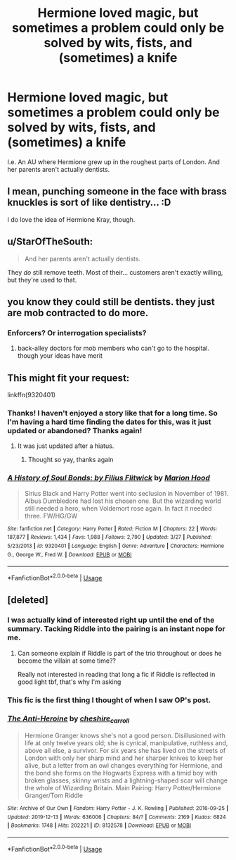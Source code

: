 #+TITLE: Hermione loved magic, but sometimes a problem could only be solved by wits, fists, and (sometimes) a knife

* Hermione loved magic, but sometimes a problem could only be solved by wits, fists, and (sometimes) a knife
:PROPERTIES:
:Author: Dux-El52
:Score: 72
:DateUnix: 1587310364.0
:DateShort: 2020-Apr-19
:FlairText: Prompt
:END:
I.e. An AU where Hermione grew up in the roughest parts of London. And her parents aren't actually dentists.


** I mean, punching someone in the face with brass knuckles is sort of like dentistry... :D

I do love the idea of Hermione Kray, though.
:PROPERTIES:
:Author: Avalon1632
:Score: 44
:DateUnix: 1587316759.0
:DateShort: 2020-Apr-19
:END:


** u/StarOfTheSouth:
#+begin_quote
  And her parents aren't actually dentists.
#+end_quote

They /do/ still remove teeth. Most of their... customers aren't exactly willing, but they're used to that.
:PROPERTIES:
:Author: StarOfTheSouth
:Score: 17
:DateUnix: 1587358589.0
:DateShort: 2020-Apr-20
:END:


** you know they could still be dentists. they just are mob contracted to do more.
:PROPERTIES:
:Author: jmchiop
:Score: 6
:DateUnix: 1587368275.0
:DateShort: 2020-Apr-20
:END:

*** Enforcers? Or interrogation specialists?
:PROPERTIES:
:Author: jjgoto
:Score: 1
:DateUnix: 1587369997.0
:DateShort: 2020-Apr-20
:END:

**** back-alley doctors for mob members who can't go to the hospital. though your ideas have merit
:PROPERTIES:
:Author: jmchiop
:Score: 2
:DateUnix: 1587382951.0
:DateShort: 2020-Apr-20
:END:


** This might fit your request:

linkffn(9320401)
:PROPERTIES:
:Author: Starfox5
:Score: 9
:DateUnix: 1587314710.0
:DateShort: 2020-Apr-19
:END:

*** Thanks! I haven't enjoyed a story like that for a long time. So I'm having a hard time finding the dates for this, was it just updated or abandoned? Thanks again!
:PROPERTIES:
:Author: branmacmorn
:Score: 2
:DateUnix: 1587429122.0
:DateShort: 2020-Apr-21
:END:

**** It was just updated after a hiatus.
:PROPERTIES:
:Author: Starfox5
:Score: 3
:DateUnix: 1587443438.0
:DateShort: 2020-Apr-21
:END:

***** Thought so yay, thanks again
:PROPERTIES:
:Author: branmacmorn
:Score: 1
:DateUnix: 1587445249.0
:DateShort: 2020-Apr-21
:END:


*** [[https://www.fanfiction.net/s/9320401/1/][*/A History of Soul Bonds: by Filius Flitwick/*]] by [[https://www.fanfiction.net/u/4616218/Marion-Hood][/Marion Hood/]]

#+begin_quote
  Sirius Black and Harry Potter went into seclusion in November of 1981. Albus Dumbledore had lost his chosen one. But the wizarding world still needed a hero, when Voldemort rose again. In fact it needed three. FW/HG/GW
#+end_quote

^{/Site/:} ^{fanfiction.net} ^{*|*} ^{/Category/:} ^{Harry} ^{Potter} ^{*|*} ^{/Rated/:} ^{Fiction} ^{M} ^{*|*} ^{/Chapters/:} ^{22} ^{*|*} ^{/Words/:} ^{187,877} ^{*|*} ^{/Reviews/:} ^{1,434} ^{*|*} ^{/Favs/:} ^{1,988} ^{*|*} ^{/Follows/:} ^{2,790} ^{*|*} ^{/Updated/:} ^{3/27} ^{*|*} ^{/Published/:} ^{5/23/2013} ^{*|*} ^{/id/:} ^{9320401} ^{*|*} ^{/Language/:} ^{English} ^{*|*} ^{/Genre/:} ^{Adventure} ^{*|*} ^{/Characters/:} ^{Hermione} ^{G.,} ^{George} ^{W.,} ^{Fred} ^{W.} ^{*|*} ^{/Download/:} ^{[[http://www.ff2ebook.com/old/ffn-bot/index.php?id=9320401&source=ff&filetype=epub][EPUB]]} ^{or} ^{[[http://www.ff2ebook.com/old/ffn-bot/index.php?id=9320401&source=ff&filetype=mobi][MOBI]]}

--------------

*FanfictionBot*^{2.0.0-beta} | [[https://github.com/tusing/reddit-ffn-bot/wiki/Usage][Usage]]
:PROPERTIES:
:Author: FanfictionBot
:Score: 3
:DateUnix: 1587314719.0
:DateShort: 2020-Apr-19
:END:


** [deleted]
:PROPERTIES:
:Score: 4
:DateUnix: 1587317211.0
:DateShort: 2020-Apr-19
:END:

*** I was actually kind of interested right up until the end of the summary. Tacking Riddle into the pairing is an instant nope for me.
:PROPERTIES:
:Author: KingDarius89
:Score: 12
:DateUnix: 1587349177.0
:DateShort: 2020-Apr-20
:END:

**** Can someone explain if Riddle is part of the trio throughout or does he become the villain at some time??

Really not interested in reading that long a fic if Riddle is reflected in good light tbf, that's why I'm asking
:PROPERTIES:
:Author: varun_t98
:Score: 1
:DateUnix: 1587366698.0
:DateShort: 2020-Apr-20
:END:


*** This fic is the first thing I thought of when I saw OP's post.
:PROPERTIES:
:Author: Aeterna_Mort
:Score: 4
:DateUnix: 1587339376.0
:DateShort: 2020-Apr-20
:END:


*** [[https://archiveofourown.org/works/8132578][*/The Anti-Heroine/*]] by [[https://www.archiveofourown.org/users/cheshire_carroll/pseuds/cheshire_carroll][/cheshire_carroll/]]

#+begin_quote
  Hermione Granger knows she's not a good person. Disillusioned with life at only twelve years old; she is cynical, manipulative, ruthless and, above all else, a survivor. For six years she has lived on the streets of London with only her sharp mind and her sharper knives to keep her alive, but a letter from an owl changes everything for Hermione, and the bond she forms on the Hogwarts Express with a timid boy with broken glasses, skinny wrists and a lightning-shaped scar will change the whole of Wizarding Britain.  Main Pairing: Harry Potter/Hermione Granger/Tom Riddle
#+end_quote

^{/Site/:} ^{Archive} ^{of} ^{Our} ^{Own} ^{*|*} ^{/Fandom/:} ^{Harry} ^{Potter} ^{-} ^{J.} ^{K.} ^{Rowling} ^{*|*} ^{/Published/:} ^{2016-09-25} ^{*|*} ^{/Updated/:} ^{2019-12-13} ^{*|*} ^{/Words/:} ^{636006} ^{*|*} ^{/Chapters/:} ^{84/?} ^{*|*} ^{/Comments/:} ^{2169} ^{*|*} ^{/Kudos/:} ^{6824} ^{*|*} ^{/Bookmarks/:} ^{1748} ^{*|*} ^{/Hits/:} ^{202221} ^{*|*} ^{/ID/:} ^{8132578} ^{*|*} ^{/Download/:} ^{[[https://archiveofourown.org/downloads/8132578/The%20Anti-Heroine.epub?updated_at=1578470610][EPUB]]} ^{or} ^{[[https://archiveofourown.org/downloads/8132578/The%20Anti-Heroine.mobi?updated_at=1578470610][MOBI]]}

--------------

*FanfictionBot*^{2.0.0-beta} | [[https://github.com/tusing/reddit-ffn-bot/wiki/Usage][Usage]]
:PROPERTIES:
:Author: FanfictionBot
:Score: 3
:DateUnix: 1587317234.0
:DateShort: 2020-Apr-19
:END:
